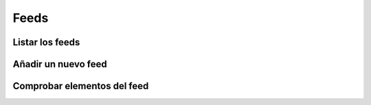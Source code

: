 =====
Feeds
=====

Listar los feeds
----------------

.. http:GET:: /api/v1/feeds/

    **Ejemplo de petición**:

    .. sourcecode:: http

        GET /api/v1/feeds/ HTTP/1.1
        Content-Type: application/json

    **Ejemplo de respuesta**:

    .. sourcecode:: http


        HTTP/1.1 200 OK
        Content-Type: application/json

        {
            "count": 1,
            "next": null,
            "previous": null,
            "results": [
                {
                    "id": 1,
                    "url": "https://www.nasa.gov/rss/dyn/breaking_news.rss",
                    "last_check": null,
                    "title": "NASA Breaking News"
                }
            ]
        }


Añadir un nuevo feed
--------------------

.. http:post:: /api/v1/feeds/

    **Ejemplo de petición**:

    .. sourcecode:: http

        POST /api/v1/feeds/ HTTP/1.1
        Content-Type: application/json

        {
            "url": "..."
        }

    **Ejemplo de respuesta**:

    .. sourcecode:: http


        HTTP/1.1 201 Created
        Content-Type: application/json

        {
            "url": "..."
        }

Comprobar elementos del feed
----------------------------


.. http:post:: /api/v1/feeds/(int: id)/check/

    **Ejemplo de petición**:

    .. sourcecode:: http

        POST /api/v1/feeds/1/check/ HTTP/1.1
        Content-Type: application/json

        {
            "url": "..."
        }

    **Ejemplo de respuesta**:

    .. sourcecode:: http


        HTTP/1.1 200 OK
